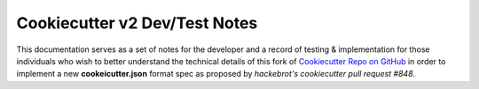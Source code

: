 .. ###########################################################################
   This file contains reStructuredText, please do not edit it unless you are
   familar with reStructuredText markup as well as Sphinx specific markup.

   For information regarding reStructuredText markup see
      http://sphinx.pocoo.org/rest.html

   For information regarding Sphinx specific markup see
      http://sphinx.pocoo.org/markup/index.html

.. ########################## SECTION HEADING REMINDER #######################
   # with overline, for parts
   * with overline, for chapters
   =, for sections
   -, for subsections
   ^, for subsubsections
   ", for paragraphs

.. ---------------------------------------------------------------------------

******************************
Cookiecutter v2 Dev/Test Notes
******************************

This documentation serves as a set of notes for the developer and a record of
testing & implementation for those individuals who wish to better understand the
technical details of this fork of `Cookiecutter Repo on GitHub`_ in order to
implement a new **cookeicutter.json** format spec as proposed by
`hackebrot's cookiecutter pull request #848`.

.. _hackebrot's cookiecutter pull request #848: https://github.com/audreyr/cookiecutter/pull/848
.. _Cookiecutter Repo on GitHub: https://github.com/audreyr/cookiecutter

